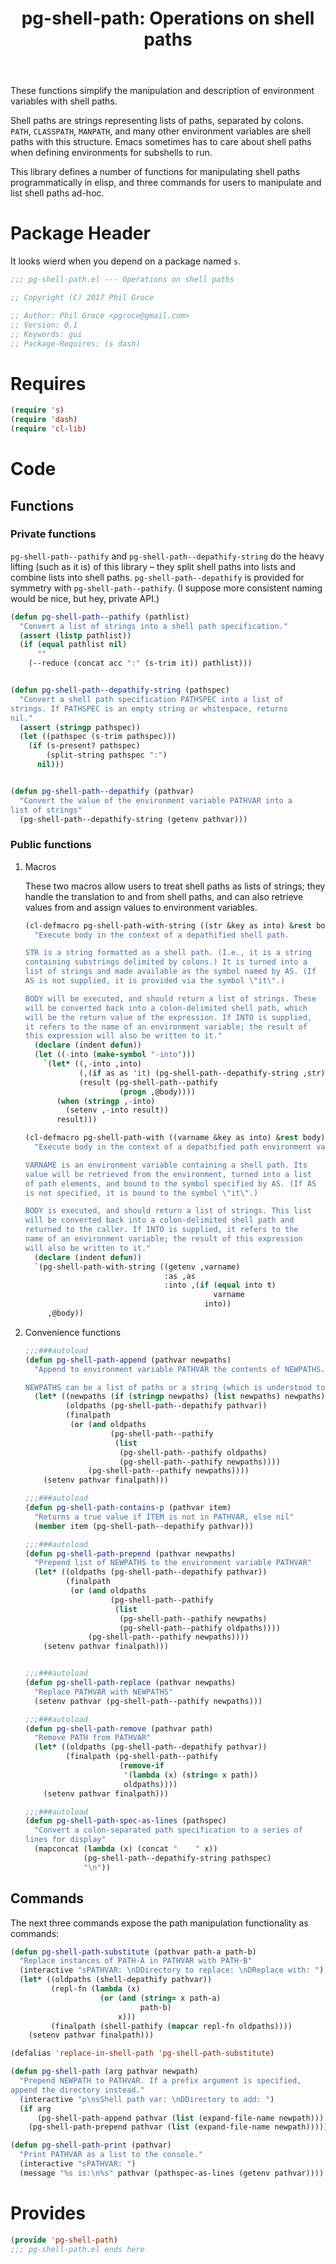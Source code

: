 #+STYLE: <link rel="stylesheet" type="text/css" href="style.css">
#+STARTUP: indent
#+TITLE: pg-shell-path: Operations on shell paths

These functions simplify the manipulation and description of environment variables with shell paths.

Shell paths are strings representing lists of paths, separated by colons. =PATH=, =CLASSPATH=, =MANPATH=, and many other environment variables are shell paths with this structure. Emacs sometimes has to care about shell paths when defining environments for subshells to run.

This library defines a number of functions for manipulating shell paths programmatically in elisp, and three commands for users to manipulate and list shell paths ad-hoc.

* Package Header

It looks wierd when you depend on a package named =s=.

#+BEGIN_SRC emacs-lisp
  ;;; pg-shell-path.el --- Operations on shell paths

  ;; Copyright (C) 2017 Phil Groce

  ;; Author: Phil Groce <pgroce@gmail.com>
  ;; Version: 0.1
  ;; Keywords: gui
  ;; Package-Requires: (s dash)
#+END_SRC


* Requires

#+BEGIN_SRC emacs-lisp
  (require 's)
  (require 'dash)
  (require 'cl-lib)
#+END_SRC

* Code

** Functions

*** Private functions

=pg-shell-path--pathify= and =pg-shell-path--depathify-string= do the heavy lifting (such as it is) of this library -- they split shell paths into lists and combine lists into shell paths. =pg-shell-path--depathify= is provided for symmetry with =pg-shell-path--pathify=. (I suppose more consistent naming would be nice, but hey, private API.)

#+BEGIN_SRC emacs-lisp
  (defun pg-shell-path--pathify (pathlist)
    "Convert a list of strings into a shell path specification."
    (assert (listp pathlist))
    (if (equal pathlist nil)
        ""
      (--reduce (concat acc ":" (s-trim it)) pathlist)))


  (defun pg-shell-path--depathify-string (pathspec)
    "Convert a shell path specification PATHSPEC into a list of
  strings. If PATHSPEC is an empty string or whitespace, returns
  nil."
    (assert (stringp pathspec))
    (let ((pathspec (s-trim pathspec)))
      (if (s-present? pathspec)
          (split-string pathspec ":")
        nil)))


  (defun pg-shell-path--depathify (pathvar)
    "Convert the value of the environment variable PATHVAR into a
  list of strings"
    (pg-shell-path--depathify-string (getenv pathvar)))

#+END_SRC

*** Public functions

**** Macros

These two macros allow users to treat shell paths as lists of strings; they handle the translation to and from shell paths, and can also retrieve values from and assign values to environment variables.

#+BEGIN_SRC emacs-lisp
  (cl-defmacro pg-shell-path-with-string ((str &key as into) &rest body)
    "Execute body in the context of a depathified shell path.

  STR is a string formatted as a shell path. (I.e., it is a string
  containing substrings delimited by colons.) It is turned into a
  list of strings and made available as the symbol named by AS. (If
  AS is not supplied, it is provided via the symbol \"it\".)

  BODY will be executed, and should return a list of strings. These
  will be converted back into a colon-delimited shell path, which
  will be the return value of the expression. If INTO is supplied,
  it refers to the name of an environment variable; the result of
  this expression will also be written to it."
    (declare (indent defun))
    (let ((-into (make-symbol "-into")))
      `(let* ((,-into ,into)
              (,(if as as 'it) (pg-shell-path--depathify-string ,str))
              (result (pg-shell-path--pathify
                       (progn ,@body))))
         (when (stringp ,-into)
           (setenv ,-into result))
         result)))

  (cl-defmacro pg-shell-path-with ((varname &key as into) &rest body)
    "Execute body in the context of a depathified path environment variable.

  VARNAME is an environment variable containing a shell path. Its
  value will be retrieved from the environment, turned into a list
  of path elements, and bound to the symbol specified by AS. (If AS
  is not specified, it is bound to the symbol \"it\".)

  BODY is executed, and should return a list of strings. This list
  will be converted back into a colon-delimited shell path and
  returned to the caller. If INTO is supplied, it refers to the
  name of an environment variable; the result of this expression
  will also be written to it."
    (declare (indent defun))
    `(pg-shell-path-with-string ((getenv ,varname)
                                 :as ,as
                                 :into ,(if (equal into t)
                                            varname
                                          into))
       ,@body))
#+END_SRC

**** Convenience functions

 #+BEGIN_SRC emacs-lisp
   ;;;###autoload
   (defun pg-shell-path-append (pathvar newpaths)
     "Append to environment variable PATHVAR the contents of NEWPATHS.

   NEWPATHS can be a list of paths or a string (which is understood to be a single element to add to the path)."
     (let* ((newpaths (if (stringp newpaths) (list newpaths) newpaths))
            (oldpaths (pg-shell-path--depathify pathvar))
            (finalpath
             (or (and oldpaths
                      (pg-shell-path--pathify
                       (list
                        (pg-shell-path--pathify oldpaths)
                        (pg-shell-path--pathify newpaths))))
                 (pg-shell-path--pathify newpaths))))
       (setenv pathvar finalpath)))

   ;;;###autoload
   (defun pg-shell-path-contains-p (pathvar item)
     "Returns a true value if ITEM is not in PATHVAR, else nil"
     (member item (pg-shell-path--depathify pathvar)))

   ;;;###autoload
   (defun pg-shell-path-prepend (pathvar newpaths)
     "Prepend list of NEWPATHS to the environment variable PATHVAR"
     (let* ((oldpaths (pg-shell-path--depathify pathvar))
            (finalpath
             (or (and oldpaths
                      (pg-shell-path--pathify
                       (list
                        (pg-shell-path--pathify newpaths)
                        (pg-shell-path--pathify oldpaths))))
                 (pg-shell-path--pathify newpaths))))
       (setenv pathvar finalpath)))


   ;;;###autoload
   (defun pg-shell-path-replace (pathvar newpaths)
     "Replace PATHVAR with NEWPATHS"
     (setenv pathvar (pg-shell-path--pathify newpaths)))

   ;;;###autoload
   (defun pg-shell-path-remove (pathvar path)
     "Remove PATH from PATHVAR"
     (let* ((oldpaths (pg-shell-path--depathify pathvar))
            (finalpath (pg-shell-path--pathify
                        (remove-if
                         '(lambda (x) (string= x path))
                         oldpaths))))
       (setenv pathvar finalpath)))

   ;;;###autoload
   (defun pg-shell-path-spec-as-lines (pathspec)
     "Convert a colon-separated path specification to a series of
   lines for display"
     (mapconcat (lambda (x) (concat "    " x))
                (pg-shell-path--depathify-string pathspec)
                "\n"))
 #+END_SRC


** Commands

The next three commands expose the path manipulation functionality as commands:

#+BEGIN_SRC emacs-lisp
  (defun pg-shell-path-substitute (pathvar path-a path-b)
    "Replace instances of PATH-A in PATHVAR with PATH-B"
    (interactive "sPATHVAR: \nDDirectory to replace: \nDReplace with: ")
    (let* ((oldpaths (shell-depathify pathvar))
           (repl-fn (lambda (x)
                      (or (and (string= x path-a)
                               path-b)
                          x)))
           (finalpath (shell-pathify (mapcar repl-fn oldpaths))))
      (setenv pathvar finalpath)))

  (defalias 'replace-in-shell-path 'pg-shell-path-substitute)

  (defun pg-shell-path (arg pathvar newpath)
    "Prepend NEWPATH to PATHVAR. If a prefix argument is specified,
  append the directory instead."
    (interactive "p\nsShell path var: \nDDirectory to add: ")
    (if arg
        (pg-shell-path-append pathvar (list (expand-file-name newpath)))
      (pg-shell-path-prepend pathvar (list (expand-file-name newpath)))))

  (defun pg-shell-path-print (pathvar)
    "Print PATHVAR as a list to the console."
    (interactive "sPATHVAR: ")
    (message "%s is:\n%s" pathvar (pathspec-as-lines (getenv pathvar))))

#+END_SRC



* Provides

#+BEGIN_SRC emacs-lisp
  (provide 'pg-shell-path)
  ;;; pg-shell-path.el ends here
#+END_SRC
